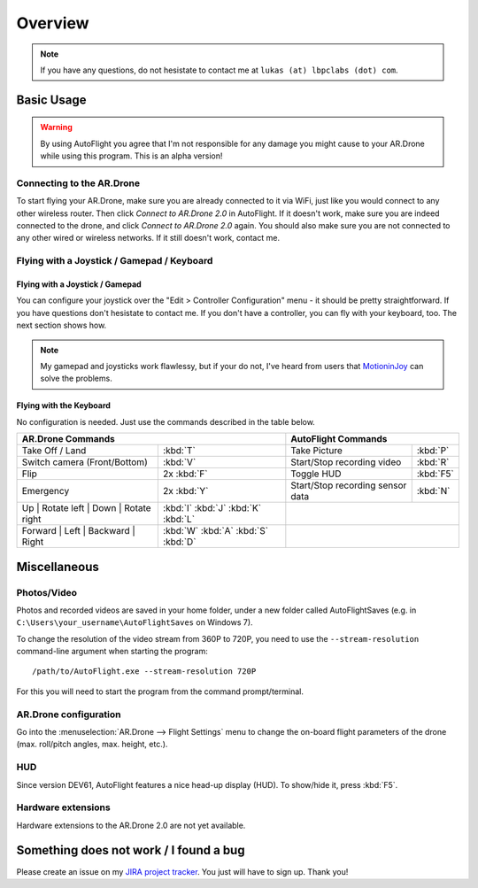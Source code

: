 Overview
********

.. note::

   If you have any questions, do not hesistate to contact me at ``lukas (at) lbpclabs (dot) com``.

.. todo::

   Installation instructions

Basic Usage
===========

.. warning::
   
   By using AutoFlight you agree that I'm not responsible for any damage you might cause to your AR.Drone while using this program. This is an alpha version!

Connecting to the AR.Drone
--------------------------

To start flying your AR.Drone, make sure you are already connected to it via WiFi, just like you would connect to any other wireless router. Then click `Connect to AR.Drone 2.0` in AutoFlight. If it doesn't work, make sure you are indeed connected to the drone, and click `Connect to AR.Drone 2.0` again. You should also make sure you are not connected to any other wired or wireless networks. If it still doesn't work, contact me.

Flying with a Joystick / Gamepad / Keyboard
-------------------------------------------

Flying with a Joystick / Gamepad
++++++++++++++++++++++++++++++++

You can configure your joystick over the "Edit > Controller Configuration" menu - it should be pretty straightforward. If you have questions don't hesistate to contact me. 
If you don't have a controller, you can fly with your keyboard, too. The next section shows how.

.. note::
   
   My gamepad and joysticks work flawlessy, but if your do not, I've heard from users that `MotioninJoy <http://www.motioninjoy.com/>`_ can solve the problems.

Flying with the Keyboard
++++++++++++++++++++++++

No configuration is needed. Just use the commands described in the table below.

.. image:: _images/gettingstarted/af_controls.svg
   :width: 820px


+-------------------------------------------+---------------------------------------+---------------------------------------------+-------------+
| AR.Drone Commands                                                                 | AutoFlight Commands                                       |
+===========================================+=======================================+=============================================+=============+
| Take Off / Land                           | :kbd:`T`                              | Take Picture                                | :kbd:`P`    |
+-------------------------------------------+---------------------------------------+---------------------------------------------+-------------+
| Switch camera (Front/Bottom)              | :kbd:`V`                              | Start/Stop recording video                  | :kbd:`R`    |
+-------------------------------------------+---------------------------------------+---------------------------------------------+-------------+
| Flip                                      | 2x :kbd:`F`                           | Toggle HUD                                  | :kbd:`F5`   |
+-------------------------------------------+---------------------------------------+---------------------------------------------+-------------+
| Emergency                                 | 2x :kbd:`Y`                           | Start/Stop recording sensor data            | :kbd:`N`    |
+-------------------------------------------+---------------------------------------+---------------------------------------------+-------------+
| Up | Rotate left | Down | Rotate right    | :kbd:`I` :kbd:`J` :kbd:`K` :kbd:`L`   |                                                           |
+-------------------------------------------+---------------------------------------+---------------------------------------------+-------------+
| Forward | Left | Backward | Right         | :kbd:`W` :kbd:`A` :kbd:`S` :kbd:`D`   |                                                           |
+-------------------------------------------+---------------------------------------+---------------------------------------------+-------------+

Miscellaneous
=============

Photos/Video
------------

Photos and recorded videos are saved in your home folder, under a new folder called AutoFlightSaves (e.g. in ``C:\Users\your_username\AutoFlightSaves`` on Windows 7).

To change the resolution of the video stream from 360P to 720P, you need to use the ``--stream-resolution`` command-line argument when starting the program::
   
   /path/to/AutoFlight.exe --stream-resolution 720P

For this you will need to start the program from the command prompt/terminal.

AR.Drone configuration
----------------------

Go into the :menuselection:`AR.Drone --> Flight Settings` menu to change the on-board flight parameters of the drone (max. roll/pitch angles, max. height, etc.).

HUD
---

Since version DEV61, AutoFlight features a nice head-up display (HUD). To show/hide it, press :kbd:`F5`.

Hardware extensions
-------------------

Hardware extensions to the AR.Drone 2.0 are not yet available.

Something does not work / I found a bug
=======================================

Please create an issue on my `JIRA project tracker <https://lbpclabs.atlassian.net>`_. You just will have to sign up. Thank you!

